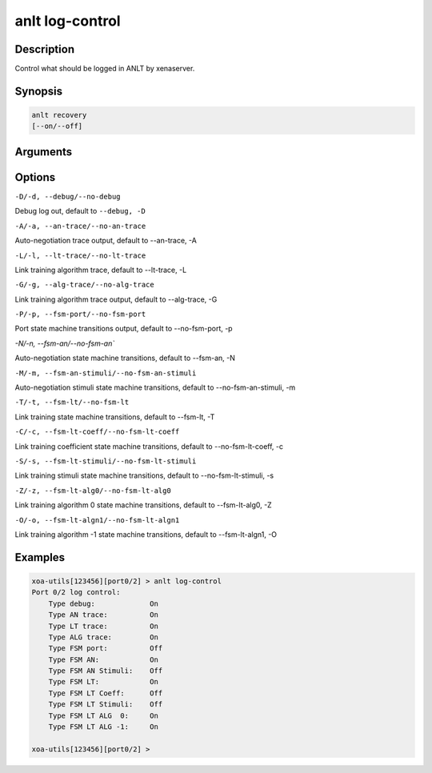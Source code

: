 anlt log-control
================

Description
-----------

Control what should be logged in ANLT by xenaserver.


Synopsis
--------

.. code-block:: text
    
    anlt recovery
    [--on/--off]


Arguments
---------


Options
-------

``-D/-d, --debug/--no-debug``

Debug log out, default to ``--debug, -D``


``-A/-a, --an-trace/--no-an-trace``

Auto-negotiation trace output, default to --an-trace, -A


``-L/-l, --lt-trace/--no-lt-trace``

Link training algorithm trace, default to --lt-trace, -L


``-G/-g, --alg-trace/--no-alg-trace``

Link training algorithm trace output, default to --alg-trace, -G


``-P/-p, --fsm-port/--no-fsm-port``

Port state machine transitions output, default to --no-fsm-port, -p


`-N/-n, --fsm-an/--no-fsm-an``

Auto-negotiation state machine transitions, default to --fsm-an, -N


``-M/-m, --fsm-an-stimuli/--no-fsm-an-stimuli``

Auto-negotiation stimuli state machine transitions, default to --no-fsm-an-stimuli, -m


``-T/-t, --fsm-lt/--no-fsm-lt``

Link training state machine transitions, default to --fsm-lt, -T


``-C/-c, --fsm-lt-coeff/--no-fsm-lt-coeff``

Link training coefficient state machine transitions, default to --no-fsm-lt-coeff, -c


``-S/-s, --fsm-lt-stimuli/--no-fsm-lt-stimuli``

Link training stimuli state machine transitions, default to --no-fsm-lt-stimuli, -s


``-Z/-z, --fsm-lt-alg0/--no-fsm-lt-alg0``

Link training algorithm 0 state machine transitions, default to --fsm-lt-alg0, -Z


``-O/-o, --fsm-lt-algn1/--no-fsm-lt-algn1``

Link training algorithm -1 state machine transitions, default to --fsm-lt-algn1, -O



Examples
--------

.. code-block:: text

    xoa-utils[123456][port0/2] > anlt log-control
    Port 0/2 log control:
        Type debug:             On
        Type AN trace:          On
        Type LT trace:          On
        Type ALG trace:         On
        Type FSM port:          Off
        Type FSM AN:            On
        Type FSM AN Stimuli:    Off
        Type FSM LT:            On
        Type FSM LT Coeff:      Off
        Type FSM LT Stimuli:    Off
        Type FSM LT ALG  0:     On
        Type FSM LT ALG -1:     On

    xoa-utils[123456][port0/2] >





